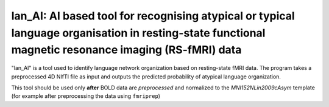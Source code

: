 lan_AI: AI based tool for recognising atypical or typical language organisation in resting-state functional magnetic resonance imaging (RS-fMRI) data
=======================================================

"lan_AI" is a tool used to identify language network organization based on resting-state fMRI data. The program takes a preprocessed 4D NIfTI file as input and outputs the predicted probability of atypical language organization. 

This tool should be used only **after** BOLD data are *preprocessed* and normalized to the  *MNI152NLin2009cAsym* template (for example after preprocessing the data using ``fmriprep``)





